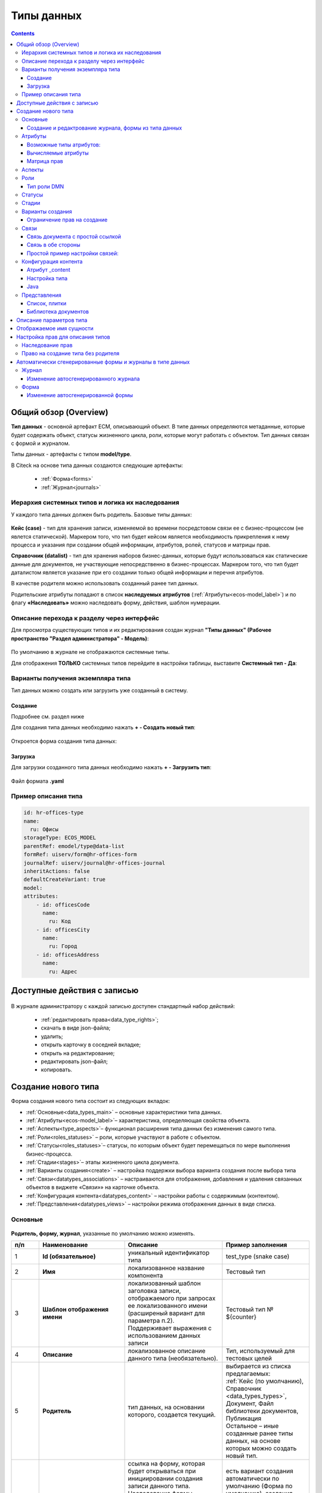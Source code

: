 Типы данных
============

.. _data_types:

.. contents::
		:depth: 3

Общий обзор (Overview)
------------------------

**Тип данных** - основной артефакт ECM, описывающий объект. В типе данных определяются метаданные, которые будет содержать объект, статусы жизненного цикла, роли, которые могут работать с объектом. Тип данных связан с формой и журналом.

Типы данных - артефакты с типом **model/type**.

В Citeck на основе типа данных создаются следующие артефакты:

  * :ref:`Форма<forms>`
  * :ref:`Журнал<journals>`

.. _data_types_types:

Иерархия системных типов и логика их наследования
~~~~~~~~~~~~~~~~~~~~~~~~~~~~~~~~~~~~~~~~~~~~~~~~~~

У каждого типа данных должен быть родитель. Базовые типы данных:

 .. image:: _static/data_types/type_1.png
       :width: 300
       :align: center


**Кейс (case)** - тип для хранения записи, изменяемой во времени посредстовом связи ее с бизнес-процессом (не явлется статической). Маркером того, что тип будет кейсом является необходимость прикрепления к нему процесса и указания при создании общей информации, атрибутов, ролей, статусов и матрицы прав.

**Справочник (datalist)** - тип для хранения наборов бизнес-данных, которые будут использоваться как статические данные для документов, не участвующие непосредственно в бизнес-процессах. Маркером того, что тип будет даталистом является указание при его создании только общей информации и перечня атрибутов.

В качестве родителя можно использовать созданный ранее тип данных.

Родительские атрибуты попадают в список **наследуемых атрибутов** (:ref:`Атрибуты<ecos-model_label>`) и по флагу **«Наследовать»** можно наследовать форму, действия, шаблон нумерации.

Описание перехода к разделу через интерфейс
~~~~~~~~~~~~~~~~~~~~~~~~~~~~~~~~~~~~~~~~~~~~

.. _data_types_admin:

Для просмотра существующих типов и их редактирования создан журнал **"Типы данных" (Рабочее пространство "Раздел администратора" - Модель)**:

 .. image:: _static/data_types/type_2.png
       :width: 700
       :align: center

По умолчанию в журнале не отображаются системные типы.

Для отображения **ТОЛЬКО** системных типов перейдите в настройки таблицы, выставите **Системный тип - Да**:

 .. image:: _static/data_types/system_types.png
       :width: 600
       :align: center

Варианты получения экземпляра типа
~~~~~~~~~~~~~~~~~~~~~~~~~~~~~~~~~~~

Тип данных можно создать или загрузить уже созданный в систему.

Создание
"""""""""

Подробнее см. раздел ниже

Для создания типа данных необходимо нажать **+ - Создать новый тип**:

 .. image:: _static/data_types/new_type_1.png
       :width: 500
       :align: center

Откроется форма создания типа данных:

 .. image:: _static/data_types/new_type.png
       :width: 600
       :align: center

Загрузка
"""""""""

Для загрузки созданного типа данных необходимо нажать **+ - Загрузить тип**:

 .. image:: _static/data_types/download_type.png
       :width: 500
       :align: center

Файл формата **.yaml**

Пример описания типа
~~~~~~~~~~~~~~~~~~~~~

.. code-block:: yaml

    id: hr-offices-type
    name:
      ru: Офисы
    storageType: ECOS_MODEL
    parentRef: emodel/type@data-list
    formRef: uiserv/form@hr-offices-form
    journalRef: uiserv/journal@hr-offices-journal
    inheritActions: false
    defaultCreateVariant: true
    model:
    attributes:
        - id: officesCode
          name:
            ru: Код
        - id: officesCity
          name:
            ru: Город
        - id: officesAddress
          name:
            ru: Адрес

Доступные действия с записью
-----------------------------

 .. image:: _static/data_types/actions.png
       :width: 600
       :align: center


В журнале администратору с каждой записью доступен стандартный набор действий:

  - :ref:`редактировать права<data_type_rights>`;
  - скачать в виде json-файла;
  - удалить;
  - открыть карточку в соседней вкладке;
  - открыть на редактирование;
  - редактировать json-файл;
  - копировать.

Создание нового типа
----------------------

Форма создания нового типа состоит из следующих вкладок:

.. image:: _static/data_types/tabs.png
       :width: 600
       :align: center

* :ref:`Основные<data_types_main>` – основные характеристики типа данных.
* :ref:`Атрибуты<ecos-model_label>`– характеристика, определяющая свойства объекта.
* :ref:`Аспекты<type_aspects>`– функционал расширения типа данных без изменения самого типа.
* :ref:`Роли<roles_statuses>` – роли, которые участвуют в работе с объектом.
* :ref:`Статусы<roles_statuses>`– статусы, по которым объект будет перемещаться по мере выполнения бизнес-процесса.
* :ref:`Стадии<stages>`– этапы жизненного цикла документа. 
* :ref:`Варианты создания<create>` – настройка поддержки выбора варианта создания после выбора типа
* :ref:`Связи<datatypes_associations>` – настраиваются для отображения, добавления и удаления связанных объектов в виджете «Связи»» на карточке объекта.
* :ref:`Конфигурация контента<datatypes_content>` – настройки работы с содержимым (контентом).
* :ref:`Представления<datatypes_views>` – настройки режима отображения данных в виде списка.


Основные
~~~~~~~~~

.. _data_types_main:

 .. image:: _static/data_types/tab_main.png
       :width: 600
       :align: center

**Родитель, форму, журнал**, указанные по умолчанию можно изменять.

.. list-table:: 
      :widths: 10 30 30 30
      :header-rows: 1
      :align: center
      :class: tight-table 

      * - п/п
        - Наименование
        - Описание
        - Пример заполнения
      * - 1
        - **Id (обязательное)**
        - уникальный идентификатор типа
        - test_type (snake case)
      * - 2
        - **Имя**
        - локализованное название компонента
        - Тестовый тип
      * - 3
        - **Шаблон отображения имени**
        - | локализованный шаблон заголовка записи, отображаемого при запросах ее локализованного имени (расширеный вариант для параметра п.2). 
          | Поддерживает выражения с использованием данных записи
        - Тестовый тип № ${counter}
      * - 4
        - **Описание**
        - локализованное описание данного типа (необязательно).
        - Тип, используемый для тестовых целей
      * - 5
        - **Родитель**
        - тип данных, на основании которого, создается текущий. 
        - | выбирается из списка предлагаемых: 
          | :ref:`Кейс (по умолчанию), Справочник <data_types_types>`, Документ, Файл библиотеки документов, Публикация
          | Остальное – иные созданные ранее типы данных, на основе которых можно создать новый тип.
      * - 6
        - **Форма**
        - | ссылка на форму, которая будет открываться при инициировании создания записи данного типа.
          | Наследование формы позволяет не заполнять в дочернем типе поле **"форма"**, это поле в итоге заполнится значением из родительского типа.
        - есть вариант создания автоматически по умолчанию (Форма по умолчанию), создания вручную (Создать-Создать форму), загрузки (Создать-Загрузить форму).
      * - 7
        - **Журнал**
        - ссылка на журнал, который будет отображать записи данного типа
        - есть вариант создания автоматически по умолчанию (Журнал по умолчанию), создания вручную (Создать-Создать журнал), загрузки (Создать-Загрузить журнал).
      * - 8
        - **Шаблон нумерации**
        - | шаблон нумерации :ref:`См. Шаблоны нумерации<number_template>`
          | Возможно наследование шаблона нумерации от родительского или же наоборот его запрет (управляется проставлением соответствующего флага).
        - выбирается из списка предлагаемых
      * - 9
        - **Форма дополнительной конфигурации типа**
        - форма для поля config, которое является произвольным объектом, с возможностью редактировать её, используя форму.
        - 
      * - 10
        - **Действия**
        - | ссылки на действия, которые будут доступны в соответсвующем виджете всех записей данного типа, а также в журнале, связанном с типом (:ref:`подробнее о действиях<ui_actions>`).
          | Возможно наследование действий от родительского или же наоборот его запрет (управляется проставлением соответсвующего флага)
        - выбирается из списка предлагаемых
      * - 11
        - **Тип источника данных**
        - | хранилище, в которое будут заноситься записи данного типа (название отражает не использумую БД, а сервис, в БД которого будут направляться запросы).
          | Значение "По умолчанию" означает, что для места хранения будет использоваться "ID источника данных (12)" из текущего или родительского
          | типа и при этом не будет никакого автоматического создания хранилища. Т.е. при типе источника данных "По умолчанию" предполагается, что место хранения уже подготовлено заранее.
        - выбирается из списка предлагаемых. 
      * - 14
        - **ID источника данных**
        - идентифтикатор источника для случая, когда используется хранилище не встроенное по умлочанию в систему (в случае когда в п.14 выбран выриант Custom).
        - test_datasource (snake case)
      * - 13
        - **Видимость в рабочих пространствах**
        - | -	**По умолчанию** – назначается типу данных по умолчанию.
          | - **Приватная** – экземпляры типа данных доступны в рамках рабочего пространства, в котором созданы.
          | - **Публичная** – экземпляры типа данных доступны пользователям в соответствии с правами, не зависимо от рабочего пространства, в котором созданы.
        - 
      * - 14
        - **Рабочее пространство по умолчанию**
        - в каком рабочем пространстве будет отображаться по умолчанию
        - 
      * - 15
        - **Политика проверки прав при поиске**
        - | позволяет настроить поиск с проверкой прав непосредственно записи, её родителя или вовсе отключить проверку прав при поиске. 
          | В любом режиме результат поиска дополнительно проверяется на наличие доступа.
        - 
      * - 16
        - **Канбан доска**
        - выбор канбан-доски :ref:`См. Канбан-доска<kanban_board>`
        - 

Создание и редактрование журнала, формы из типа данных
""""""""""""""""""""""""""""""""""""""""""""""""""""""""

Рассмотрим на примере журнала:

 .. image:: _static/data_types/new_journal.png
       :width: 500
       :align: center

При нажатии на **"Создать-Создать журнал"** открывается форма создания журнала:

 .. image:: _static/data_types/new_journal_1.png
       :width: 500
       :align: center

При нажатии на **"Создать-Загрузить журнал"** открывается форма загрузки журнала:

 .. image:: _static/data_types/new_journal_2.png
       :width: 500
       :align: center

Функциональность реализована в настройках компонента :ref:`Select Journal во вкладке "Кастомные"<select_journal_component>`

При нажатии на **"Изменить"** открывается журнал, содержащий все созданные в системе журналы:

 .. image:: _static/data_types/new_journal_3.png
       :width: 500
       :align: center

При нажатии на **Редактировать** открывается форма редактирования соответствующей выбранной сущности на новой вкладке.

Атрибуты
~~~~~~~~~

.. _ecos-model_label:

 .. image:: _static/data_types/tab_attributes.png
       :width: 600
       :align: center

.. list-table:: 
      :widths: 10 30 30 30
      :header-rows: 1
      :align: center
      :class: tight-table 

      * - п/п
        - Наименование
        - Описание
        - Пример заполнения
      * - 1
        - **Id**
        - идентификатор поля, по которому оно будет доступно на форме, в журнале.
        - testAttribute (camelCase)
      * - 2
        - **Имя**
        - имя поля для отображения пользователю.
        - Тестовый атрибут
      * - 3
        - **Тип**
        - тип поля. :ref:`Поддерживаемые типы<ecos-model_types>`
        - выбирается из списка предлагаемых. По умолчанию выставляется text.
      * - 4
        - **Множественный**
        - множественный ввод разрешен
        - флаг
      * - 5
        - **Обязательный**
        - поле обязательно к заполнению
        - флаг
      * - 6
        - **Настройка прав для атрибута**
        - функционал, позволяющий произвести настройку прав доступа в отношении "Роль-Статус" для конкретного атрибута. :ref:`См. подробно<attribute_rights>`
        - выбирается состояние доступа атрибута на пересечении сетки "Роль-Статус"
      * - 7
        - **Вычисляемые атрибуты**
        - функионал, позволяющий установить выражение-зависимость, позволяющий гибко создавать производные атрибуты :ref:`См. подробно<count_attributes>`
        - настройка конфигурации в зависимости от типа и сложности вычисления атрибута
      * - 8
        - **Наследуемые атрибуты**
        - отображение значений наследумых от родительского типа атрибутов в соответсвии с п. 1, 2 и 6 (при условии что родительский тип задан и имеет атрибуты)
        - отсутствует
      * - 9
        - **Настройка прав для типа данных**
        - | функционал, позволяющий произвести настройку прав доступа документа в отношении "Роль-Статус".
          | А также выгрузить и удалить полную схему прав (включая настройки из п.6) :ref:`См. подробно<doc_rights>`
        - выбирается состояние доступа документа на пересечении сетки "Роль-Статус"

Возможные типы атрибутов:
"""""""""""""""""""""""""

.. _ecos-model_types:

.. list-table:: 
      :widths: 10 20
      :align: center
      :class: tight-table 

      * - **Text**
        - | Текст
          | По кнопке **"Настроить"** выбрать, текстовый атрибут является Уникальным. 
          | При этом добавляется проверка уникальности таких атрибутов при создании и редактировании записей. 
          | При приватной видимости уникальность проверяется для каждого созданного рабочего пространства, при публичной видимости - для всех созданных рабочих пространств.

          .. image:: _static/data_types/text_unique.png
                :width: 400
                :align: center

      * - **Options**
        - | Возможность настраивать ограничения на атрибуты в виде списка возможных значений.
          | По кнопке **"Настроить"** можно настроить варианты для выбора с их отображаемым именем:

          .. image:: _static/data_types/options_type.png
                :width: 400
                :align: center

          | Этот тип атриубута учтен при генерации авто-формы (на форме будет ecosSelect с вариантами, которые настроены в атрибуте) и в авто-журнале (фильтр будет выпадающим списком).
          | На бэкенде добавлена проверка значения у таких атрибутов, и если пользователь пытается записать значение, которое отсутствует в списке, то будет выдана ошибка. 

      * - **MLText**
        - Текст с локализацией. Содержание меняется в зависимости от выбранной локализации.
      * - **Person**
        - Пользователь из оргструктуры
      * - **Group**
        - Группа пользователей из оргструктуры
      * - **Authority**
        - Пользователь или группа. Это по сути базовый тип и для пользователей и для групп
      * - **Association**
        - | Связь с другой сущностью. 
          | По кнопке **"Настроить"** выбрать тип данных и при необходимости выставить признак дочерней ассоциации:

          .. image:: _static/data_types/association_type.png
                :width: 400
                :align: center

          | У дочерней сущности автоматически появляется ассоциация ``_parent`` 
          | При проверке прав если для текущей сущности нет специфичных настроек прав, то проверяются родительские.
          | При удалении родителя так же удаляются все связанные сущности.
          | Для дочерних ассоциаций есть защита от цикличной зависимости.
          |
          | Таким образом образуется двухсторонняя связь:
          | - от дочернего к родителю по системному атрибуту ``_parent``,
          | - от родителя к дочернему по настроенному атрибуту.

      * - **Number**
        - Число
      * - **Boolean**
        - Булево значение да/нет;
      * - **Date**
        - Дата
      * - **DateTime**
        - Дата с временем;
      * - **Content**
        - Содержимое. Как правило поля с этим типом используются для сохранения больших объемов данных. Например - содержимое документа. 
      * - **JSON**
        - Текстовый, структурированный формат данных. Например:

          .. code-block:: json

            {"some": "data"}         
      * - **Binary**
        - | Массив байт. Похож на контент, но намного проще. 
          | Не рекомендуется здесь хранить более 1мб данных.

Вычисляемые атрибуты
"""""""""""""""""""""
.. _count_attributes:

.. image:: _static/data_types/count_1.png
       :width: 600
       :align: center

|

.. image:: _static/data_types/count_2.png
       :width: 400
       :align: center

**Тип** - тип вычисляемого атрибута. Поддерживаются:

    * **Script** - вычисление атрибута на основе ``javascript'а``;
    * **Attribute** - вычисление атрибута на основе другого атрибута (можно делать алиас на глубоко вложенный атрибут. Например: ``counterparty.idocs:fullOrganizationName?str)``;
    * **Значение** - константное значение;
    * **Counter** - значение будет генерироваться по счетчику при создании документа и не меняться со временем.
    * **Template** - шаблонная строка. Можно использовать вставки вида ${…}. Например: ``${someAttribute?str}``. Вместо данного плейсхолдера будет подставлено значение укзанного атрибута;

.. image:: _static/data_types/count_3.png
      :width: 400
      :align: center

**Метод хранения** - тип сохранения. Определяет, нужно или нет сохранять вычисленное значение и если да, то в какие моменты. Возможные значения:

    * **None** - сохранение не нужно. При каждом обращении вычисляем значение заново;
    * **On empty** - сохранять вычисленное значение только если сохраненное значение отсутствует (т.е. при запросе значения вернулся ``null``);
    * **On create** - сохранять вычисленное значение только после создания. Последующие мутации никак данный атрибут не затронут и он будет работать как обычный атрибут.
    * **On mutate** - сохранять вычисленное значение при каждой мутации. В случае использования :ref:`Records API<Records_API>`  для изменения записи гарантируется актуальность значения.

Возможности атрибута с типом **script**
****************************************

Объекты в глобальной области видимости:

.. list-table:: 
      :widths: 10 20
      :align: center
      :class: tight-table 

      * - **Records** - адаптер для RecordsService;
        - Методы:

            .. code-block:: text

              get(recordRef: String): AttValueScriptCtx // возвращает объект аналогичный value, который описан выше
              query(query: Object, attributes: Any?) // возвращает объект вида:

            .. code-block::  json

              {
                  "records": [{
                          "id": "emodel/person@ivan.petrov",
                          "attribute0": "value0",
                          "attribute1": "value1"
                      }, {
                          "id": "emodel/person@petr.ivanov",
                          "attribute00": "value00",
                          "attribute11": "value11"
                      }
                  ],
                  "totalCount": 123
                  "hasMore": true
              }

      * - **value** - текущий документ;
        - |  Свойства

            .. code-block:: text

                id: String //глобальный идентификатор записи
                localId: String //локальный идентификатор записи

          | Методы:

            .. code-block:: text

              load(attributes: Any?): Any? // загрузка атрибутов у текущей записи. Можно передавать массив, строку и объект <String, String>

          | Пример:
          | Вычислить атрибут на основе трех других:

            .. code-block::

              var firstName = value.load('firstName');
              var lastName = value.load('lastName');
              return lastName + ' ' + firstName;

      * - **log** - логгер.
        - [уточнить]


.. warning:: Прикладных сервисов в контексте скрипта нет.

Примеры
*********

Заполнение инициатора (initiator) текущим пользователем:

.. image:: _static/data_types/calculated_value_example.png
       :width: 600
       :align: center


Матрица прав
"""""""""""""
.. _permissions:

**Матрица прав** - таблица, которая показывает, какими правами обладает конкретная роль на отдельные виды данных.

Права могут быть настроены отдельно на документ, отдельно на его атрибуты.

Матрицы, созданные для типов данных хранятся в :ref:`журнале Матрицы<permissions_journal>`.

Настройка прав
****************

Настройка прав осуществляется на форме редактирования типа во вкладке :guilabel:`Атрибуты`. 

.. _doc_rights:

Права на документ:

 .. image:: _static/data_types/matrix_1.png
       :width: 600
       :align: center

|

 .. image:: _static/data_types/matrix_2.png
       :width: 300
       :align: center

.. important::

  Чтобы сформированные по умолчанию права на документ вступили в силу, нажмите **Сохранить**

.. _attribute_rights:

Права на атрибут:

 .. image:: _static/data_types/matrix_3.png
       :width: 600
       :align: center

|

 .. image:: _static/data_types/matrix_4.png
       :width: 300
       :align: center

.. important::

  Чтобы сформированные по умолчанию права на атрибут вступили в силу, нажмите **Сохранить**

.. important::

  Если пользователь участвует одновременно в нескольких ролях, то получает наибольшие права из тех, что ему доступны согласно матрице.

.. important::

  При разработке модуля  необходимо по соответствующей кнопке скачать матрицу прав. Полученный json поместить в модель по пути: ``app/artifacts/model/permissions``


Настрока прав на атрибуты в зависимости от каких-либо алгоритмов
******************************************************************

В конфигурации матриц прав есть массив **rules**:

.. code-block::

  data class PermissionRule(

      val roles: Set<String> = emptySet(),
      val permissions: Set<String> = emptySet(),

      val statuses: Set<String> = emptySet(),
      val condition: Predicate = VoidPredicate.INSTANCE,

      val type: RuleType = RuleType.ALLOW
  )

Через правила можно писать кастомные условия для включения/отключения правила и реализовать с помощью :ref:`вычисляемых атрибутов<count_attributes>` почти любую логику. 

Если не хватает вычисляемых атрибутов, то есть :ref:`внешние миксины<mixins>`, которые можно реализовать в :ref:`кастомном микросервисе<mcs_setup>`.

Настройка доступа к атрибуту только, если автор записи/пользователь относится к определённой группе
************************************************************************************************************

Для того чтобы узнать принадлежит ли текущий пользователь к группе можно использовать компонент :ref:`AsyncData<async_data_component>` в разделе **Данные**:

.. code-block::

  Тип: Запись
  ID записи: emodel/person@{{user}}
  Атрибуты:
  isAdmin -> authorities._has.GROUP_ECOS_ADMINISTRATORS?bool
  (пример с группой администраторов)
  Имя свойства: ИМЯ_ПО_КОТОРОМУ_МОЖНО_ПОЛУЧИТЬ_РЕЗУЛЬТАТ_ВЫЧИСЛЕНИЙ

В связанном поле, которому нужны данные из AsyncData, нужно добавить **Обновлять при** с указанием созданной AsyncData и после этого в логике можно ссылаться на данные в AsyncData. 

При этом важный момент - логику не нужно делать в обе стороны (показать поле и скрыть). Нужно настроить компонент по дефолту (скрыто поле или не скрыто) + логику, которая переводит компонент в другое состояние. Если вдруг условия для логики перестанет выполняться, то форма сама вернется к исходному состоянию.

Для получения статуса редактируемой записи можно так же использовать AsyncData с ID записи {{recordId}}.

:download:`json с данными формы <../files/async-data-user-group-example.json>` 

Ее можно открыть действием **Тестировать форму**.

Вычисление прав
****************

Вычисление прав для **PermissionsDef** (документа или атрибута) делится на два этапа:

**1. Применение матрицы прав** <*Роль, <Статус, Уровень_прав*>>. Есть 3 уровня прав: 

  * **NONE** - нет прав;
  * **READ** - чтение;
  * **WRITE** - чтение и запись.

**2. Применение правил**. Правила нужны в случаях, когда логика распределения прав не укладывается в простую матрицу. Примеры: 

  * Если есть 2 состояния документа в одном статусе, но с разными правами;
  * Если уровень прав зависит от атрибутов документа.

Значения, которые вычисляются на этапах 1 и 2 должны быть абсолютными. Т.е. если у нас есть конфигурация прав, то она на 100% описывает текущий уровень прав и не предполагает наличие дополнительных механизмов.

  * Роли и статусы берутся из конфигурации типа. Если какой-то роли или статуса нет в конфигурации типа, то наличие этих сущностей в конфиге прав игнорируется.
  * Если для роли, статуса или атрибута нет настройки прав, но они присутствуют в типе, то по умолчанию выставляется право только на чтение.
  * Если у документа выставлен статус или есть роль, которые отсутствуют в конфиге типа, то права для них по умолчанию пустые (нет возможности даже читать).

Пограничные условия
*********************

Данные условия относятся к настройкам матрицы без системных статусов и ролей.

.. csv-table::
 :header: "Статус есть в типе","Статус есть в матрице","Роль есть в типе","Роль есть в матрице","Уровень прав"
 :widths: 10, 10, 10, 10, 20

 "Да","Да","Да","Да","Из матрицы"
 "Да","Да","Да","Нет","Чтение"
 "Да","Да","Нет","Да","Нет прав"
 "Да","Да","Нет","Нет","Нет прав"
 "Да","Нет","Да","Да","Чтение"
 "Да","Нет","Да","Нет","Чтение"
 "Да","Нет","Нет","Да","Нет прав"
 "Да","Нет","Нет","Нет","Нет прав"
 "Нет","Да","Да","Да","Нет прав"
 "Нет","Да","Да","Нет","Нет прав"
 "Нет","Да","Нет","Да","Нет прав"
 "Нет","Да","Нет","Нет","Нет прав"
 "Нет","Нет","Да","Да","Нет прав"
 "Нет","Нет","Да","Нет","Нет прав"
 "Нет","Нет","Нет","Да","Нет прав"
 "Нет","Нет","Нет","Нет","Нет прав"

Системные статусы и роли
*************************

При необходимости можно настроить в типе системные статусы и роли. Для этого достаточно указать **ID** равным одному из предопределенных значений:

**Роли:**

1. **EVERYONE** - виртуальная роль, к которой относятся все пользователи. *Assignees* у такой роли всегда пустые, но если роль **EVERYONE** по матрице получает права, то они распространяются на всех пользователей в системе.

**Статусы:**

1. **EMPTY** - пустой статус. Полезен для приватных сущностей, которые недоступны на чтение всем пользователям в системе. Пустой статус может быть в случае если процесс для кейса не найден или операция старта процесса еще не завершилась;
2. **ANY** - любой статус. Вариант использования: для справочников можно задать права для **ANY** и **EVERYONE** на чтение, а для изменения записей завести отдельную группу.

Например в модуле **Офферы** для справочного типа данных **Грейды**:

 .. image:: _static/data_types/system_roles_statuses.png
       :width: 700
       :align: center

Модель описания прав
*********************

Основная логика находится в библиотеке **ecos-model-lib**.

Конфигурация прав хранится в микросервисе **ecos-model**.

::

	 TypePermsDef 
	 id: String // Идентификатор настроек. Уникальный в пределах системы
	 typeRef: RecordRef // Тип данных, к которому относятся настройки прав
	 permissions: PermissionsDef // Настройка прав на документ
	 attributes: Map<String, PermissionsDef> // Настройка прав на атрибуты

::
 
	PermissionsDef
	 matrix: Map<String, Map<String, PermissionLevel>> // Матрица прав <Роль, <Статус, Уровень_прав>>. 
	 rules: List<PermissionRule> // Дополнительные правила для гибкой настройки 

::
 
	 PermissionLevel (enum)
	 NONE // нет прав
	 READ // права на чтение
	 WRITE // права на чтение и запись

::

	 PermissionRule
	 roles: Set<String> // Роли, для которых применяется правило
	 permissions: Set<String> // Список прав
	 statuses: Set<String> // Статусы, в которых данное правило применимо. Пустой список - любой статус
	 condition: Predicate // Условие, по которому данное правило применимо в формате предиката (см. Язык предикатов).
	 type: RuleType // Тип правила

	 RuleType (enum)
	 ALLOW - разрешение. Если правило активно, то permissions добавляются для указанных ролей
	 REVOKE - отбирание прав. Если правило активно, то permissions убираются из списка уже существующих прав у ролей

Наследование прав
*******************
При поиске матрицы прав учитывается иерархия типов данных. При этом ищется первая не пустая конфигурация и дальше поиск прекращается. Т.е. никакого объединения настроек прав из разных типов не происходит.  

**Пример конфигурации**

::

 id: "2a5c3f00-06d5-4b62-8192-1b9116f12db4"
 typeRef: "emodel/type@contracts-cat-doctype-contract"

 permissions

  matrix:
    confirmers:
      approval: WRITE
      reworking: NONE
    initiator:
      approval: READ
      reworking: WRITE
    scan-man:
      approval: WRITE
      reworking: NONE
  rules: []


 attributes::

  name:
    matrix:
      confirmers:
        approval: WRITE
        reworking: NONE
      initiator:
        approval: READ
        reworking: WRITE
      scan-man:
        approval: WRITE
        reworking: NONE
    rules: []

  title:
    matrix:
      confirmers:
        approval: WRITE
        reworking: NONE
      initiator:
        approval: READ
        reworking: WRITE
      scan-man:
        approval: WRITE
        reworking: NONE
    rules: []

Обновление прав в БД
**********************

Права в БД на данный момент обновляются только при изменении записи или при явном вызове перерасчета прав. Т.е. если в роль добавить человека напрямую или добавить новую роль к типу и/или изменить матрицу прав, то перерасчет для уже созданных записей автоматически не произойдет. Чтобы пересчитать права можно выполнить следующий javascipt код в консоли браузера от имени пользователя с правами администратора:

.. code-block::

  var rec = Records.get('emodel/update-permissions@');
  rec.att('typeRef', 'emodel/type@type-to-update');
  await rec.save();

Обработка будет запущена асинхронно. Статус можно будет смотреть в логах микросервиса **ecos-model**.

Если записей сотни, то обработка не должна занять больше 10-15 секунд.

Аспекты
~~~~~~~~~

.. _type_aspects:

 .. image:: _static/data_types/tab_aspects.png
       :width: 600
       :align: center

Выберите спект из списка. По кнопке **"Настроить"** можно отредактировать конфигурацию - открывается форма, настроенная для :ref:`аспекта<aspects_user>`. 

Атрибуты из добавленных аспектов будут доступны в создаваемом типе данных.


Роли
~~~~~
.. _roles_statuses:


 .. image:: _static/data_types/tab_roles.png
       :width: 600
       :align: center

.. list-table:: 
      :widths: 10 30 30 30
      :header-rows: 1
      :align: center
      :class: tight-table 

      * - п/п
        - Наименование
        - Описание
        - Пример заполнения
      * - 1
        - **Id**
        - уникальный идентификатор роли
        - myTestRole (camel case)
      * - 2
        - **Название логики**
        - имя роли
        - Тестовая роль
      * - 3
        - **Участники роли**
        - | статическое заполнение роли. 
          | Выбор группы и/или отдельных пользователей из оргструктуры, которые будут выполнять функцию данной роли.
        - выбирается из списка оргуструктуры организации
      * - 4
        - **Атрибуты**
        - динамическое заполнение роли. Выбор атрибута типа, на который будет ссылаться роль для получения назначаемых пользователей.
        - выбирается из списка предлагаемых атрибутов
      * - 5
        - **Динамическая роль**
        - | динамическое заполнение роли. Возможные варианты: Script, Attribute, Значение, DMN. См. :ref:`подробно<count_attributes>`
          | Установление произвольной гибкой логики, по которой будет произведено вычисление состава пользователей роли. 
        - настройка конфигурации в зависимости от сложности и набора заивисимых данных для вычисления состава роли

.. note::

  Если пользователь или группа есть в любом из трех полей **Участники роли, Атрибуты, Динамическая роль**, то считается что пользователь/группа является представителем роли. т.е. происходит объединение по **ИЛИ**.


Тип роли DMN
""""""""""""

.. _dmn_role:

При выборе типа **DMN** необходимо выбрать опубликованное **Решение** из журнала. 

 .. image:: _static/data_types/dmn_role.png
       :width: 500
       :align: center


Статусы
~~~~~~~
.. _associations:

 .. image:: _static/data_types/tab_statuses.png
       :width: 600
       :align: center

.. list-table:: 
      :widths: 10 30 30 30
      :header-rows: 1
      :align: center
      :class: tight-table 

      * - п/п
        - Наименование
        - Описание
        - Пример заполнения
      * - 1
        - **Id**
        - уникальный идентификатор статуса
        - testStatus (camel case)
      * - 2
        - **Название логики**
        - имя статуса
        - Тестовый статус
      * - 3
        - **Статус по умолчанию**
        - выбор статуса по умолчанию для типа, с которым будет создаваться объект.
        - | выбирается из списка предлагаемых. Например, черновик.
          | Частый кейс - использования функционала черновика, где bpmn процесс еще не запущен, но необходимо, чтобы рекорд имел какой-то начальный статус.

На форме документа статус может быть отражен следующим образом:

 .. image:: _static/data_types/form_status.png
       :width: 600
       :align: center

В компоненте  :ref:`Text field <Text_Field>`:

- название поля может быть любым, 
- имя свойства -  **_status**, 
- скрыть и заблокировать на ввод, если необходимо не отображать на форме.

Стадии
~~~~~~
.. _stages:

**Стадии** — этапы жизненного цикла документа. В каждую стадию входит один или несколько статусов.

 .. image:: _static/data_types/tab_stages.png
       :width: 600
       :align: center

Прежде, чем приступить к работе над стадиями, необходимо заполнить :ref:`Статусы<roles_statuses>`.

.. list-table:: 
      :widths: 10 30 30 30
      :header-rows: 1
      :align: center
      :class: tight-table 

      * - п/п
        - Наименование
        - Описание
        - Пример заполнения
      * - 1
        - **Название стадии**
        - Наименование стадии
        - testStage (camel case)
      * - 2
        - **Статусы**
        - Перечень статусов, входящих в стадию
        - Выбирается из списка предлагаемых статусов

Каждый статус может быть назначен только на одну стадию:

 .. image:: _static/data_types/tab_stages_2.png
       :width: 600
       :align: center

Стадии отображаются в виджете :ref:`виджете "Стадии"<widget_stages>`

Варианты создания
~~~~~~~~~~~~~~~~~~
.. _create:

Настройка поддержки выбора варианта создания после выбора типа настраиваются на вкладке :guilabel:`Варианты создания`


 .. image:: _static/data_types/tab_create.png
       :width: 600
       :align: center


.. list-table:: 
      :widths: 10 30 30 30
      :header-rows: 1
      :align: center
      :class: tight-table 

      * - п/п
        - Наименование
        - Описание
        - Пример заполнения
      * - 1
        - **Id**
        - уникальный идентификатор варианта создания
        - testCreate (camel case)
      * - 2
        - **Имя**
        - имя поля для отображения пользователю.
        - Тестовый статус
      * - 3
        - **Форма**
        - выбор формы для варианта создания
        - 
      * - 4
        - **Разрешен для**
        - пользователь или группа, для которых разрешен функционал.
        - 
      * - 5
        - **Дополнительно**
        - дополнительные настройки.
        - 
      * - 6
        - **Вариант создания по умолчанию**
        - Нужно или нет автоматически сгенерировать вариант создания для типа
        - 
      * - 7
        - **Добавить варианты создания дочерних типов**
        - Нужно или нет в списке вариантов создания текущего типа отображать варианты создания дочерних типов
        - 
      * - 8
        - **Действие после создания**
        - | Возможность настроить действие после создания карточки.
          | Если ничего не выбрать, то по умолчанию будет открываться карточка записи. 
          | Если выбрать **Действие отсутствует (none)**, то после создания карточки не будет перехода на карточку.
          | Данная настройка наследуется от родительского типа и для базового типа data-list из коробки установлено действие none.
        - 

.. image:: _static/data_types/create_full.png
       :width: 600
       :align: center

|

.. image:: _static/data_types/create_full_1.png
       :width: 300
       :align: center

Ограничение прав на создание 
""""""""""""""""""""""""""""""""""
Создание можно ограничить через настройку вариантов создания. **"+"** в журнале и пункт в меню **"Создать"** появляются только, если для пользователя есть доступные варианты создания.

В настройке типа можно отключить вариант создания по умолчанию и добавить новый с указанием групп, которые будут иметь к нему доступ. Заполнение имени и формы опционально. Если оставить эти поля пустыми, то они вычислятся автоматически.

.. image:: _static/data_types/create_rights.png
       :width: 600
       :align: center


Связи 
~~~~~~
.. _datatypes_associations:

.. image:: _static/data_types/tab_relations.png
       :width: 600
       :align: center

.. list-table:: 
      :widths: 10 30 30
      :header-rows: 1
      :align: center
      :class: tight-table 

      * - п/п
        - Наименование
        - Описание
      * - 1
        - **Id**
        - | идентификатор связи. Обязательное поле (если не заполнено, то сервер такую связь не сохраняет). 
          | Это поле нужно для:
          | 1. Перезаписывания конфигурации связи в дочернем типе. Т.е. если мы в дочернем типе укажем тот же ID, то по сути перезатрем конфигурацию связи
          | 2. Указания атрибута, в котором связь сохранится (если не задано значение в поле "Атрибут")
      * - 2
        - **Имя**
        - имя связи для отображения в интерфейсе
      * - 3
        - **Атрибут**
        -  | в который новые связи будут добавляться и из которого будут загружаться. 
           | Как правило это ассоциация из вкладки :guilabel:`Атрибуты`. Если не задано то используется значение поля ID.
      * - 4
        - **Направление связи**
        - | определяет какие связи отображать в виджете связей. Любая связь строится по принципу **SOURCE -> TARGET**
          |
          | - **SOURCE** - обратная к **TARGET** связь у источника. При открытии карточки **TARGET** мы увидим нашу связь. При открытии карточки **SOURCE** мы ничего не увидим.
          |
          | - **TARGET** - связь отображается только у документа, который хотим привязать. При открытии карточки **TARGET** мы ничего не увидим. При открытии карточки **SOURCE** мы увидим нашу связь.
          |
          | - **BOTH** - двухсторонняя связь. И на карточке **SOURCE** и на карточке **TARGET** увидим нашу связь.
      * - 5
        - **Связанный тип**
        - тип сущностей, с которыми мы можем связать наш документ.
      * - 6
        - **Журналы**
        - список журналов, которые можно использовать для создания новой связи. Если необходимо создавать связи не с одним определенным типом.
      * - 7
        - **Загружать список журналов из целевого типа**
        - | загрузка списка журналов из типа данных. 
          | Возможные значения - null, true, false.

Пример:

.. image:: _static/data_types/association_example.png
       :width: 600
       :align: center

**Связи (associations)** настраиваются для отображения, добавления и удаления связанных объектов в виджете формы :ref:`«Связи документов»<widget_doc_associations>` на карточке объекта.

.. image:: _static/data_types/connections.png
       :width: 400
       :align: center

Связь документа с простой ссылкой
"""""""""""""""""""""""""""""""""""

Для добавления возможности связать документ с простой ссылкой (**Id** - webLinks, **Направление связи** - Target):

.. image:: _static/data_types/association_example_weblink.png
       :width: 600
       :align: center

Связь в обе стороны
"""""""""""""""""""""

.. _associations_both_sides:

Для связи в обе стороны необходимо, чтобы у источника ассоциации и у цели ассоциации была настроена ассоциация в типе с одним ID.

.. list-table::
      :widths: 20 20
      :align: center

      * - |

            .. image:: _static/data_types/both_link_1.png
                  :width: 500
                  :align: center

        - |

            .. image:: _static/data_types/both_link_2.png
                  :width: 500
                  :align: center

Простой пример настройки связей:
"""""""""""""""""""""""""""""""""

1.	Создадим 2 типа данных:

 -	**Sons**:

.. list-table:: 
      :widths: 30 30
      :align: center
      :class: tight-table 

      * - 

          .. image:: _static/data_types/Sample/r_01.png
                :width: 600
                :align: center

        - 

          .. image:: _static/data_types/Sample/r_02.png
                :width: 600
                :align: center


-	**Dad**:

.. list-table:: 
      :widths: 30 30
      :align: center
      :class: tight-table 

      * - 

          .. image:: _static/data_types/Sample/r_03.png
                :width: 600
                :align: center

        - 

          .. image:: _static/data_types/Sample/r_04.png
                :width: 600
                :align: center

          | **Son** зададим ассоциацией:     

          .. image:: _static/data_types/Sample/r_05.png
                :width: 300
                :align: center

2.	Заполним журнал **Sons** элементами:

.. image:: _static/data_types/Sample/r_06.png
       :width: 700
       :align: center

3.	Заполним **Dad** - добавим к нему **sons**:

.. image:: _static/data_types/Sample/r_07.png
       :width: 700
       :align: center

**Случай 1.** Чтобы **у Dad в виджете «Связи» отображались Sons.** Для этого необходимо:

1. Перейти в тип данных **Dad** во вкладку **«Связи»**, настроить:

        .. image:: _static/data_types/Sample/r_08.png
              :width: 600
              :align: center

  1.	**Идентификатор связи.**
  2.	**Наименование связи**, которое будет использоваться в виджете.
  3.	**Атрибут**, в который новые связи будут добавляться и из которого будут загружаться.
  4.	**Направление связи.** **Source** является **Dad**, **target**, соответственно, **Sons**. 
  5.	**Тип данных.** Для добавления элементов в виджете по нажатию **+**, и правильного отображения столбцов в нем.

2. Перейти в журнал **Dad**, открыть карточку:

        .. image:: _static/data_types/Sample/r_09.png
              :width: 700
              :align: center

        |

        .. image:: _static/data_types/Sample/r_10.png
              :width: 600
              :align: center

**Случай 2.** Чтобы **у каждого Son в виджете «Связи» отображался его Dad.** Для этого необходимо:

1. Перейти в тип данных **Sons** во вкладку **«Связи»**, настроить:

        .. image:: _static/data_types/Sample/r_11.png
              :width: 600
              :align: center

  1.	**Идентификатор связи.**
  2.	**Наименование связи**, которое будет использоваться в виджете.
  3.	**Атрибут**, в который новые связи будут добавляться и из которого будут загружаться.
  4.	**Направление связи.** **Source** является **Son**, **target**, соответственно, **Dad**. 
  5.	**Тип данных.** Для добавления элементов в виджете по нажатию **+**, и правильного отображения столбцов в нем.

Перейти в журнал **Sons**, открыть карточку:

        .. image:: _static/data_types/Sample/r_12.png
              :width: 600
              :align: center

Конфигурация контента
~~~~~~~~~~~~~~~~~~~~~~~~

.. _datatypes_content:

Работа с контентом в Citeck осуществляется с использованием атрибутов типа данных с типом **"Содержимое"**.

Атрибут _content
""""""""""""""""""

Атрибут ``_content`` служит для доступа к основному контенту записи без необходимости узнавать в каком именно атрибуте
хранится контент. По умолчанию атрибут с контентом - content, но этот атрибут можно переопределить в типе во вкладке :guilabel:`Конфигурация контента`.

При загрузке нового контента в свойство ``_content`` имя содержимого записывается в свойство **name** сущности (если оно определено в атрибутах). 

Контент в свойстве ``_content`` всегда имеет имя, которое совпадает с именем сущности (оно переопределяет имя самого контента).

Настройка типа
"""""""""""""""

.. image:: _static/data_types/tab_content.png
       :width: 600
       :align: center

.. list-table:: 
      :widths: 10 30 30
      :header-rows: 1
      :align: center
      :class: tight-table 

      * - п/п
        - Наименование
        - Описание
      * - 1
        - **Атрибут с основным контентом**
        - | атрибут, в котором находится контент, который доступен через свойство ``_content``.
          | Может быть сложным с указанием свойства из связанной сущности. Например - **linkedRecord.content**. 
          | Если это поле оставить пустым, то основным полем с контентом будет **content**.

      * - 2
        - **Тип хранилища**
        - | хранилище, где будет сохраняться контент. 
          | По умолчанию **“local“**, что в свою очередь означает, что контент будет сохраняться в БД в той же схеме, что и таблица сущностей создаваемого типа данных.
          | Подробно о :ref:`смене типа хранилища<type_content_storage>`.
      * - 3
        - **Атрибут с контентом для предпросмотра**
        - | атрибут, в котором находится контент, который будет использоваться для предпросмотра документа. 
          | Если не указать значение, то используется **"Атрибут с основным контентом"**

Java
""""""

.. _EcosContentApi:

Для работы в java с контентом следует использовать интерфейс EcosContentApi:

Загрузка:

.. code-block:: java

  EntityRef tempFile = contentApi.uploadTempFile()
      .withMimeType("application/pdf")
      .writeContent((writer) -> writer.writeBytes(imageContent1));

  ObjectData attributeForMutation = ObjectData.create()
      .set("customContentAtt", tempFile);

  // Создание 
  EntityRef newFileWithContent = recordsService.create("emodel/test", attributeForMutation);
  // Обновление
  recordsService.mutate(newFileWithContent, attributeForMutation);

Чтение:

.. code-block:: java

  EntityRef ref = EntityRef.valueOf("emodel/test@localId");
  EcosContentData contentData = contentApi.getContent(ref, "attributeWithContent");
  if (contentData == null) {
      throw new RuntimeException("Content is null");
  }
  // При работе с файлами, максимальный размер которых может быть более ~20мб
  // чтение контента в массив байт следует по возможности избегать. Иначе есть риск получить OutOfMemoryError
  byte[] bytes = contentData.readContent(reader -> {
      try {
          return IOUtils.toByteArray(reader);
      } catch (Exception e) {
          throw new RuntimeException(e);
      }
  });

Представления
~~~~~~~~~~~~~

.. _datatypes_views:

Настройка отображения данных в журнале:

.. image:: _static/data_types/tab_views.png
       :width: 600
       :align: center

Возможные варианты с примерами:

- :ref:`Список<publication>`. Режим можно использовать для представления списка новостей, базы знаний, перечисления товаров или оборудования. Выберите чекбокс:

.. list-table::
      :widths: 20 20
      :align: center

      * - | 

            .. image:: _static/data_types/tab_views_2_1.png
                  :width: 500
                  :align: center

        - |

            .. image:: _static/data_types/tab_views_2.png
                  :width: 500
                  :align: center


- :ref:`Плитки<tiles>`. Режим можно использовать для представления списка новостей, базы знаний, перечисления товаров или оборудования. Выберите чекбокс:

.. list-table::
      :widths: 20 20
      :align: center

      * - | 

            .. image:: _static/data_types/tab_views_3_1.png
                  :width: 500
                  :align: center

        - |

            .. image:: _static/data_types/tab_views_3.png
                  :width: 500
                  :align: center

- :ref:`Библиотека документов<document_library>`. Выберите чекбокс:

.. list-table::
      :widths: 20 20
      :align: center

      * - | 

            .. image:: _static/data_types/tab_views_4_1.png
                  :width: 500
                  :align: center

        - |

            .. image:: _static/data_types/tab_views_4.png
                  :width: 500
                  :align: center


Список, плитки
""""""""""""""""""

Включение флагов **«Включить режим отображения в виде списка»**, **«Включить режим отображения контента в виде плиток»** добавлет поля для выбора **«Атрибут с заголовком для элемента списка»**, **«Атрибут с текстом для элемента списка»**, **«Атрибут с изображением для превью (по умолчанию listview:preview)»**

.. image:: _static/data_types/tab_views_1.png
       :width: 600
       :align: center

Система добавляет в тип данных аспект **listview**, настройки попадают в поле config этого аспекта (можно проверить в json). При этом на вкладке данный аспект не доступен и не виден.


Библиотека документов
""""""""""""""""""""""""

Включение флага **«Включить режим отображения в виде DocLib»** добавлет поле для выбора **«Тип для папок (по умолчанию "directory")»** . Настройка типа папок нужна, чтобы кастомизировать тип папок в библиотеке документов. Кастомный тип можно использовать для тонкой настройки прав или списка действий или других фич, которые можно настраивать через тип данных. 

Система добавляет в тип данных аспект **doclib**. При этом на вкладке данный аспект не доступен и не виден.


Описание параметров типа
---------------------------
.. _type_parameters:

.. list-table::
      :widths: 5 10
      :class: tight-table 
      
      * - **id: String**
        - Уникальный идентификатор типа. Не наследуется.
      * - **name: MLText**
        - Имя типа. Не наследуется.
      * - **description: MLText** 
        - Описание типа. Не наследуется.
      * - **storageType: String**
        - Тип хранилища. Не наследуется.
      * - **sourceId: String**
        - Идентификатор источника данных. Вычисляется по правилам:
  
          * Если задан, то остается как есть.
          * Если не задан. то:

             * Если **storageType = DEFAULT**, то берем sourceId родительского типа.
             * Если **storageType = ECOS_MODEL**, то вычисляем sourceId на базе идентификатора типа.
             * Если **storageType = ALFRESCO**, то в sourceId записывается "alfresco/"

      * - **parentRef: EntityRef**
        - Ссылка на родительский тип. Не наследуется.
      * - **formRef: EntityRef**
        - Ссылка на форму. Наследуется если значение **пустое** И **inheritForm == true**.

          * Если ссылка указывает на **uiserv/form@DEFAULT_FORM**, то в formRef записывается **"uiserv/form@type$" + id типа**.

      * - **journalRef: EntityRef**
        - Ссылка на журнал. Не наследуется.

          * Если ссылка указывает на **uiserv/journal@DEFAULT_JOURNAL**, то в journalRef записывается **"uiserv/journal@type$" + id типа**.

      * - **defaultStatus: String**
        - Статус по умолчанию. Если не задан, то наследуется от родителя. 
      * - **boardRef: EntityRef**
        - Ссылка на канбан доску. Не наследуется.
      * - **dashboardType: String**
        - Тип дашборда. Если не задан, то наследуется от родителя.
      * - **inheritForm: Boolean**
        - Флаг для включения и отключения наследования формы. Не наследуется.
      * - **inheritActions: Boolean**
        - Флаг для включения и отключения наследования действий. Не наследуется.
      * - **inheritNumTemplate: Boolean**
        - Флаг для включения и отключения наследования шаблона нумерации. Не наследуется.
      * - **dispNameTemplate: MLText**
        - Шаблон отображаемого имени. Если не задан, то наследуется от родителя.
      * - **numTemplateRef: EntityRef**
        - Шаблон нумерации. Если не задан и флаг inheritNumTemplate == true, то наследуются от родителя.
      * - **actions: List<EntityRef>**
        - Действия. Если не заданы И флаг inheritActions == true, то наследуются от родителя.
      * - **associations: List<AssocDef>**
        - Ассоциации. Родительские ассоциации объединяются с ассоциациями текущего типа. Если id у ассоциаций совпадает, то происходит перезапись.
      * - **defaultCreateVariant: Boolean?**
        - Нужно ли генерировать вариант создания по умолчанию. Не наследуется.
      * - **createVariants: List<CreateVariantDef>**
        - Варианты создания. Не наследуются. Вычисляются по правилам:

          * Если **defaultCreateVariant == true**, то в список добавляется вариант создания с идентификатором **DEFAULT**.
          * Если **createVariantsForChildTypes == true**, то варианты создания текущего типа будут содержать варианты создания дочерних типов.
      
      * - **createVariantsForChildTypes: Boolean**
        - Нужно ли добавлять в варианты создания варианты создания дочерних типов. Не наследуется.
      * - **configFormRef: EntityRef**
        - Форма для доп. конфига. Если не задана, то наследуется.
      * - **config: ObjectData**
        - Доп. конфиг. Не наследуется
      * - **model: TypeModelDef**
        - Модель. Наследуется. Ниже подробнее.
      * - - model.attributes
        - Атрибуты типа. Наследуются от родителя и объединяются с атрибутами текущего типа. Если id совпадает, то происходит полное переопределение.
      * - - model.systemAttributes
        - Системные атрибуты типа. Наследуются от родителя и объединяются с системными атрибутами текущего типа. Если id совпадает, то происходит полное переопределение.
      * - - model.roles
        - Роли типа. Наследуются от родителя и объединяются с ролями текущего типа. Если id совпадает, то происходит полное переопределение.
      * - - model.statuses
        - Статусы типа. Наследуются от родителя и объединяются со статусами текущего типа. Если id совпадает, то происходит полное переопределение.
      * - - model.stages
        - Стадии типа. Не наследуются от родителя.
      * - **docLib: DocLibDef**
        - Настройки библиотеки документов. Не наследуются.
      * - **contentConfig: TypeContentConfig**
        - Настройка работы с контентом. Наследуется. Ниже подробнее
      * - - contentConfig.path
        - Путь до атрибута с основным контентом документа. Если не задан, то наследуется от родителя.
      * - - contentConfig.previewPath 
        - Путь до атрибута с основным контентом для превью. Если не задан, то наследуется от родителя. Если и в родителе он не задан, то берется значение path.
      * - - contentConfig.storageRef
        - Ссылка на хранилище контента. Если не задана, то берется из родителя.
      * - - contentConfig.storageConfig 
        - Конфигурация хранилища контента. Берется из родителя если storageRef не задан.
      * - **properties**
        - Доп. настройки типа. Не наследуются.
      * - **aspects**
        - Аспекты типа. Аспекты родителя объединяются с аспектами в текущем типе. Если поле ref у аспектов совпадает, то происходит переопределение.
      * - **queryPermsPolicy**
        - Политика поиска с проверкой прав. Наследуется от родителя если текущее значение DEFAULT
      * - **assignablePerms**
        - Назначаемые права. Объединяются с назначаемыми правами родительского типа.

Отображаемое имя сущности
--------------------------

Есть несколько сценариев для работы с отображаемым именем сущности.

    1. Если необходимо, чтобы имя сущности всегда формировалось по шаблону, то следует использовать поле ``dispNameTemplate`` в типе;

    2. Если необходимо, чтобы именем сущности можно было управлять, то следует в список атрибутов добавить атрибут с **id = 'name'**. Система автоматически будет использовать это поле для отображаемого имени (:ref:`скаляр<scalars>` **?disp** в Records API)

        a. Можно вывести поле name на форму и тогда пользователь сможет сам им управлять

        b. Можно поле **name** не выводить на форму, но позволить пользователю работать с ``_content`` атрибутом. В этом случае при загрузке нового контента автоматически будет изменяться поле name и => отображаемое имя.


Настройка прав для описания типов
---------------------------------
.. _data_type_rights:

В журнале типов для редактирования прав на конкретный тип доступна кнопка:

.. image:: _static/data_types/rights_1.png
       :width: 600
       :align: center

При нажатии на эту кнопку можно настроить права на конкретный тип:

.. image:: _static/data_types/rights_2.png
       :width: 600
       :align: center

Доступные права для редактирования:

.. list-table::
      :widths: 3 5
      :header-rows: 1
      :class: tight-table 
      
      * - Идентификатор
        - Описание
      * - read
        - Право на чтение. На данный момент не проверяется т.к. конфигурации типов доступны всем.
      * - write
        - Право на изменение типа.
      * - create-children
        - Право на создание дочерних типов

Право на изменение типа имеют три категории пользователей:

  1. Системные администраторы
  2. Пользователи, которым выданы права write системным администратором
  3. Создатель типа

Наследование прав
~~~~~~~~~~~~~~~~~~

Все права по умолчанию наследуются от родительского типа к дочерним, но это поведение можно отключить если убрать флаг **"Наследовать права"** при настройке прав на тип.

Право на создание типа без родителя
~~~~~~~~~~~~~~~~~~~~~~~~~~~~~~~~~~~~

Если при создании типа поле с родительским типом оставить пустым, то родителем у такого типа будет тип с идентификатором **"base"**. Если нужно чтобы определенные пользователи могли создавать типы с любыми родителями, то следует выдать права **"create-children"** на тип **"base"**.


Автоматически сгенерированные формы и журналы в типе данных
------------------------------------------------------------
.. _auto_journal_form:

Для типа данных доступны автоматически генерируемая форма и журнал:

.. image:: _static/data_types/auto_1.png
       :width: 600
       :align: center

Рассмотрим подробнее на примере. Заполним атрибуты типа данных:

.. image:: _static/data_types/auto_2.png
       :width: 600
       :align: center

|

На форме типа после создания становятся доступны действия с автосгенерированными формой и журналом: 

.. image:: _static/data_types/auto_3.png
       :width: 600
       :align: center

Журнал
~~~~~~~
.. _auto_journal:

Журнал получает идентификатор – **type$idтипа**, название - как и тип данных, и может полноценно использоваться в системе – может быть добавлен в :ref:`меню<menu_add>`:

.. image:: _static/data_types/auto_18.png
       :width: 500
       :align: center

|

Перейти в журнал и создать элемент журнала:

.. image:: _static/data_types/auto_19.png
       :width: 600
       :align: center

|

Перейти в журнал **«Журналы»**:

.. image:: _static/data_types/auto_20.png
       :width: 600
       :align: center


Автосгенерированный журнал нельзя редактировать, т.к. он генерируется на лету при каждом обращении.

Для журнала доступны действия: 

  -	скачать,
  -	редактировать json,
  -	копировать,
  -	открыть журнал в соседней вкладке.

По нажатию на *глаз* открывается дашборд для просмотра свойств сгенерированного журнала:

.. image:: _static/data_types/auto_21.png
       :width: 600
       :align: center


Изменение автосгенерированного журнала
"""""""""""""""""""""""""""""""""""""""
Вариант 1
**********

Если необходимо изменить журнал. Например, чтобы в журнале не отображалось какое-то из полей.

Для этого необходимо скопировать журнал из карточки типа данных.

.. image:: _static/data_types/auto_22.png
       :width: 600
       :align: center

Переименовать:

.. image:: _static/data_types/auto_23.png
       :width: 400
       :align: center

В типе данных проставляется данный журнал и становятся доступны действия, включая редактирование:

.. image:: _static/data_types/auto_24.png
       :width: 600
       :align: center

Нажать **«Редактировать»**:

.. image:: _static/data_types/auto_25.png
       :width: 600
       :align: center

Внести изменения и сохранить.

Вариант 2
**********

Если автосгенерованный журнал уже добавлен в левое меню, то откройте журнал и нажмите на шестеренку: 

.. image:: _static/data_types/auto_journal_1.png
       :width: 600
       :align: center

Далее в окне представлены настройки:

.. image:: _static/data_types/auto_journal_2.png
       :width: 300
       :align: center

Введите **Идентификатор** для нового журнала. 

В **Типе данных** по умолчанию указан тот тип, для которого был автоматически создан журнал. 

На форме настроек можно убрать все типы данных, если нет необходимости менять у них журнал по завершении создания нового артефакта.

Сохраните. 

После подтверждения настроек открывается форма изменения виртуального журнала с предуказанным полем **«Идентификатор журнала»** (из настройки выше):

.. image:: _static/data_types/auto_journal_3.png
       :width: 600
       :align: center

Внесите изменения и сохраните. 

После сохранения происходит создание нового журнала и в выбранных типах данных автосгенерированный журнал изменяется на созданный:

.. image:: _static/data_types/auto_journal_4.png
       :width: 600
       :align: center

Форма
~~~~~~
.. _auto_form:

Для созданного типа данных для формы доступны следующие действия: 

.. list-table:: 
      :widths: 10 60
      :align: center

      * - 

          .. image:: _static/data_types/auto_4.png
                  :width: 30
                  :align: center

        - | Тестировать форму - как будет выглядеть форма в итоговом виде:

          .. image:: _static/data_types/auto_5.png
                  :width: 400
                  :align: center

          | Для просмотра формы необходимо нажать **Submit**:

          .. image:: _static/data_types/auto_6.png
                  :width: 400
                  :align: center

          | На форме присутствуют поля в соответствии с данными и типом, указанным в атрибутах.

      * - 

          .. image:: _static/data_types/auto_7.png
                  :width: 30
                  :align: center

        - | Автосгенерированную форму можно скопировать, чтобы присвоить идентификатор  и отредактировать под себя. :ref:`См. подробнее ниже<auto_form_change>`

Перейти в журнал **«Формы»**.

Форма получает идентификатор – **type$idтипа**, название - как у типа данных.

.. image:: _static/data_types/auto_8.png
       :width: 700
       :align: center

|

Автосгенерированную форму нельзя редактировать.

Для формы доступны действия: 

  -	тестировать форму,
  -	скачать,
  -	редактировать json,
  -	копировать,
  -	открыть форму в соседней вкладке.

По нажатию на *глаз* открывается дашборд для просмотра свойств сгенерированной формы:

.. image:: _static/data_types/auto_9.png
       :width: 700
       :align: center

|

Изменение автосгенерированной формы
""""""""""""""""""""""""""""""""""""
.. _auto_form_change:

Вариант 1
**********

Если необходимо изменить форму. Например, чтобы в форме инициатор выбирался автоматически как текущий пользователь.

Для этого необходимо скопировать формуиз карточки типа данных.

.. image:: _static/data_types/auto_10.png
       :width: 600
       :align: center

Переименовать:

.. image:: _static/data_types/auto_11.png
       :width: 400
       :align: center

В типе данных проставляется данная форма и становятся доступны действия, включая редактирование:

.. image:: _static/data_types/auto_12.png
       :width: 600
       :align: center

Нажать **«Редактировать»**:

.. image:: _static/data_types/auto_13.png
       :width: 600
       :align: center

Далее перейти к редактированию компонента:

.. image:: _static/data_types/auto_14.png
       :width: 600
       :align: center

На вкладке **«Кастомные»** выставить чекбокс **«Текущий пользователь по умолчанию»**, сохранить компонент:

.. image:: _static/data_types/auto_15.png
       :width: 600
       :align: center

Далее сохранить форму, тип данных.

В журнале **«Формы»** при этом пропадет автосгенерированная форма, т.к. она не выбрана по умолчанию в типе данных.

И добавлена созданная вручную, для которой доступны и редактирование, и удаление:

.. image:: _static/data_types/auto_16.png
       :width: 600
       :align: center

|

Проверим – при создании заявления на отпуск инициатором автоматически проставляется текущий пользователь:

.. image:: _static/data_types/auto_17.png
       :width: 700
       :align: center

Вариант 2
**********

Если автосгенерованный журнал уже добавлен в левое меню, то откройте журнал, нажмите +, и далее на открывшейся форме нажмите на шестеренку: 

.. image:: _static/data_types/auto_form_1.png
       :width: 600
       :align: center

Далее в окне представлены настройки:

.. image:: _static/data_types/auto_form_2.png
       :width: 400
       :align: center

Введите **Идентификатор** для новой формы. 

В **Типе данных** по умолчанию указан тот тип, для которого была автоматически создана форма. 

На форме настроек можно убрать все типы данных, если нет необходимости менять у них форму по завершении создания нового артефакта.

Сохраните. 

После подтверждения настроек открывается форма изменения виртуальной формы с предуказанным полем **«ID формы»** (из настройки выше):

.. image:: _static/data_types/auto_form_3.png
       :width: 600
       :align: center

Внесите изменения и сохраните. 

После сохранения происходит создание новой формы и в выбранных типах данных автосгенерированная форма изменяется на созданный:

.. image:: _static/data_types/auto_form_4.png
       :width: 600
       :align: center
